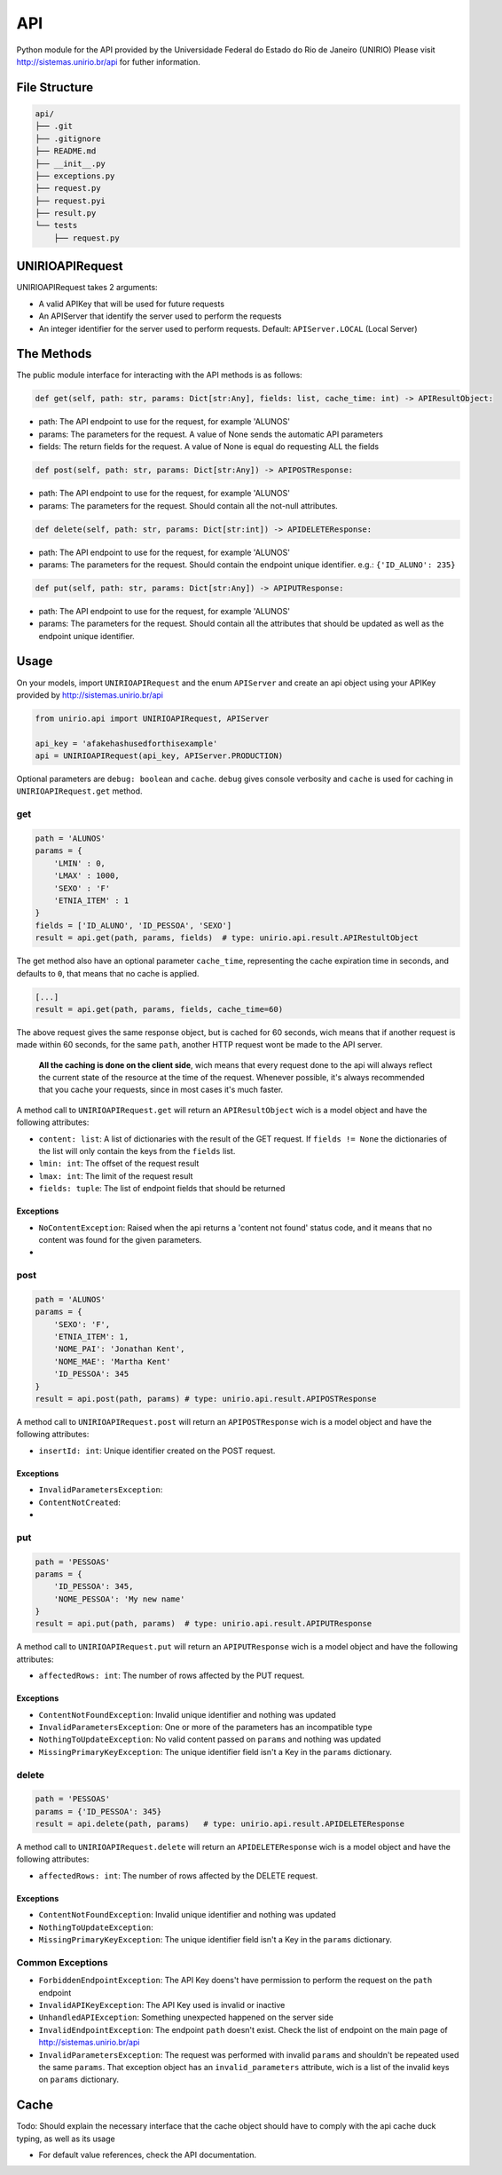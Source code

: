 API
===

|PyPi version| |Py versions|

Python module for the API provided by the Universidade Federal do Estado
do Rio de Janeiro (UNIRIO) Please visit http://sistemas.unirio.br/api
for futher information.

File Structure
--------------

.. code:: text

    api/
    ├── .git
    ├── .gitignore
    ├── README.md
    ├── __init__.py
    ├── exceptions.py
    ├── request.py
    ├── request.pyi
    ├── result.py
    └── tests
        ├── request.py

UNIRIOAPIRequest
----------------

UNIRIOAPIRequest takes 2 arguments:

-  A valid APIKey that will be used for future requests
-  An APIServer that identify the server used to perform the requests
-  An integer identifier for the server used to perform requests.
   Default: ``APIServer.LOCAL`` (Local Server)

The Methods
-----------

The public module interface for interacting with the API methods is as
follows:

.. code:: python

    def get(self, path: str, params: Dict[str:Any], fields: list, cache_time: int) -> APIResultObject:

-  path: The API endpoint to use for the request, for example 'ALUNOS'
-  params: The parameters for the request. A value of None sends the
   automatic API parameters
-  fields: The return fields for the request. A value of None is equal
   do requesting ALL the fields

.. code:: python

    def post(self, path: str, params: Dict[str:Any]) -> APIPOSTResponse:

-  path: The API endpoint to use for the request, for example 'ALUNOS'
-  params: The parameters for the request. Should contain all the
   not-null attributes.

.. code:: python

    def delete(self, path: str, params: Dict[str:int]) -> APIDELETEResponse:

-  path: The API endpoint to use for the request, for example 'ALUNOS'
-  params: The parameters for the request. Should contain the endpoint
   unique identifier. e.g.: ``{'ID_ALUNO': 235}``

.. code:: python

    def put(self, path: str, params: Dict[str:Any]) -> APIPUTResponse:

-  path: The API endpoint to use for the request, for example 'ALUNOS'
-  params: The parameters for the request. Should contain all the
   attributes that should be updated as well as the endpoint unique
   identifier.

Usage
-----

On your models, import ``UNIRIOAPIRequest`` and the enum ``APIServer``
and create an api object using your APIKey provided by
http://sistemas.unirio.br/api

.. code:: python

    from unirio.api import UNIRIOAPIRequest, APIServer

    api_key = 'afakehashusedforthisexample'
    api = UNIRIOAPIRequest(api_key, APIServer.PRODUCTION)

Optional parameters are ``debug: boolean`` and ``cache``. ``debug``
gives console verbosity and ``cache`` is used for caching in
``UNIRIOAPIRequest.get`` method.

get
~~~

.. code:: python

    path = 'ALUNOS'
    params = {
        'LMIN' : 0,
        'LMAX' : 1000,
        'SEXO' : 'F'
        'ETNIA_ITEM' : 1
    }
    fields = ['ID_ALUNO', 'ID_PESSOA', 'SEXO']
    result = api.get(path, params, fields)  # type: unirio.api.result.APIRestultObject

The get method also have an optional parameter ``cache_time``,
representing the cache expiration time in seconds, and defaults to
``0``, that means that no cache is applied.

.. code:: python

    [...] 
    result = api.get(path, params, fields, cache_time=60)

The above request gives the same response object, but is cached for 60
seconds, wich means that if another request is made within 60 seconds,
for the same ``path``, another HTTP request wont be made to the API
server.

    **All the caching is done on the client side**, wich means that
    every request done to the api will always reflect the current state
    of the resource at the time of the request. Whenever possible, it's
    always recommended that you cache your requests, since in most cases
    it's much faster.

A method call to ``UNIRIOAPIRequest.get`` will return an
``APIResultObject`` wich is a model object and have the following
attributes:

-  ``content: list``: A list of dictionaries with the result of the GET
   request. If ``fields != None`` the dictionaries of the list will only
   contain the keys from the ``fields`` list.
-  ``lmin: int``: The offset of the request result
-  ``lmax: int``: The limit of the request result
-  ``fields: tuple``: The list of endpoint fields that should be
   returned

Exceptions
^^^^^^^^^^

-  ``NoContentException``: Raised when the api returns a 'content not
   found' status code, and it means that no content was found for the
   given parameters.

-  

post
~~~~

.. code:: python

    path = 'ALUNOS'
    params = {
        'SEXO': 'F',
        'ETNIA_ITEM': 1,
        'NOME_PAI': 'Jonathan Kent',
        'NOME_MAE': 'Martha Kent'
        'ID_PESSOA': 345
    }
    result = api.post(path, params) # type: unirio.api.result.APIPOSTResponse

A method call to ``UNIRIOAPIRequest.post`` will return an
``APIPOSTResponse`` wich is a model object and have the following
attributes:

-  ``insertId: int``: Unique identifier created on the POST request.

Exceptions
^^^^^^^^^^

-  ``InvalidParametersException``:
-  ``ContentNotCreated``:

-  

put
~~~

.. code:: python

    path = 'PESSOAS'
    params = {
        'ID_PESSOA': 345,
        'NOME_PESSOA': 'My new name'
    }
    result = api.put(path, params)  # type: unirio.api.result.APIPUTResponse

A method call to ``UNIRIOAPIRequest.put`` will return an
``APIPUTResponse`` wich is a model object and have the following
attributes:

-  ``affectedRows: int``: The number of rows affected by the PUT
   request.

Exceptions
^^^^^^^^^^

-  ``ContentNotFoundException``: Invalid unique identifier and nothing
   was updated
-  ``InvalidParametersException``: One or more of the parameters has an
   incompatible type
-  ``NothingToUpdateException``: No valid content passed on ``params``
   and nothing was updated
-  ``MissingPrimaryKeyException``: The unique identifier field isn't a
   Key in the ``params`` dictionary.

delete
~~~~~~

.. code:: python

    path = 'PESSOAS'
    params = {'ID_PESSOA': 345}
    result = api.delete(path, params)   # type: unirio.api.result.APIDELETEResponse

A method call to ``UNIRIOAPIRequest.delete`` will return an
``APIDELETEResponse`` wich is a model object and have the following
attributes:

-  ``affectedRows: int``: The number of rows affected by the DELETE
   request.

Exceptions
^^^^^^^^^^

-  ``ContentNotFoundException``: Invalid unique identifier and nothing
   was updated
-  ``NothingToUpdateException``:
-  ``MissingPrimaryKeyException``: The unique identifier field isn't a
   Key in the ``params`` dictionary.

Common Exceptions
~~~~~~~~~~~~~~~~~

-  ``ForbiddenEndpointException``: The API Key doens't have permission
   to perform the request on the ``path`` endpoint
-  ``InvalidAPIKeyException``: The API Key used is invalid or inactive
-  ``UnhandledAPIException``: Something unexpected happened on the
   server side
-  ``InvalidEndpointException``: The endpoint ``path`` doesn't exist.
   Check the list of endpoint on the main page of
   http://sistemas.unirio.br/api
-  ``InvalidParametersException``: The request was performed with
   invalid ``params`` and shouldn't be repeated used the same
   ``params``. That exception object has an ``invalid_parameters``
   attribute, wich is a list of the invalid keys on ``params``
   dictionary.

Cache
-----

Todo: Should explain the necessary interface that the cache object
should have to comply with the api cache duck typing, as well as its
usage

-  For default value references, check the API documentation.

.. |PyPi version| image:: https://img.shields.io/pypi/v/unirio-api.svg
.. |Py versions| image:: https://img.shields.io/pypi/pyversions/unirio-api.svg


